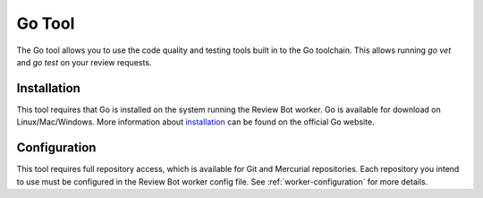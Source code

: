 .. _tool-gotool:

=======
Go Tool
=======

The Go tool allows you to use the code quality and testing tools built in to
the Go toolchain. This allows running `go vet` and `go test` on your review
requests.


Installation
============

This tool requires that Go is installed on the system running the Review
Bot worker. Go is available for download on Linux/Mac/Windows. More
information about `installation`_ can be found on the official Go website.

.. _installation: https://golang.org/doc/install


Configuration
=============

This tool requires full repository access, which is available for Git and
Mercurial repositories. Each repository you intend to use must be configured
in the Review Bot worker config file. See :ref:`worker-configuration` for more
details.
